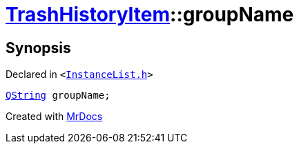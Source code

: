 [#TrashHistoryItem-groupName]
= xref:TrashHistoryItem.adoc[TrashHistoryItem]::groupName
:relfileprefix: ../
:mrdocs:


== Synopsis

Declared in `&lt;https://github.com/PrismLauncher/PrismLauncher/blob/develop/launcher/InstanceList.h#L63[InstanceList&period;h]&gt;`

[source,cpp,subs="verbatim,replacements,macros,-callouts"]
----
xref:QString.adoc[QString] groupName;
----



[.small]#Created with https://www.mrdocs.com[MrDocs]#
